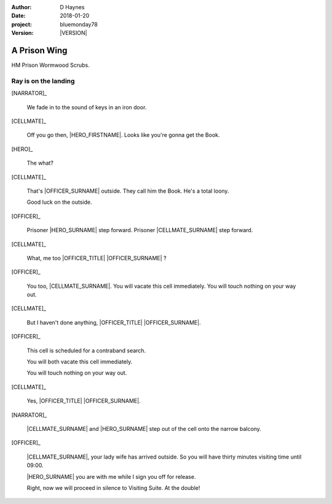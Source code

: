 ..  This is a Turberfield dialogue file (reStructuredText).
    Scene ~~
    Shot --

.. |VERSION| property:: bluemonday78.logic.version

:author: D Haynes
:date: 2018-01-20
:project: bluemonday78
:version: |VERSION|

.. entity:: NARRATOR
   :types: bluemonday78.logic.Narrator

.. entity:: OFFICER
   :types: bluemonday78.logic.PrisonOfficer
   :states: bluemonday78.logic.Spot.w12_ducane_prison_wing

   A Prison Officer. We first meet him on the day he retires.

    * Focused and conscientious
    * Bruised by too many years in the service
    * Often upset by inefficiency and lack of structure

.. entity:: CELLMATE
   :types: bluemonday78.logic.Prisoner

   A small-time offender in his mid forties.

.. entity:: HERO
   :types: bluemonday78.logic.Player

   The player entity.

A Prison Wing
~~~~~~~~~~~~~

HM Prison Wormwood Scrubs.


Ray is on the landing
---------------------

[NARRATOR]_

    We fade in to the sound of keys in an iron door.

[CELLMATE]_

    Off you go then, |HERO_FIRSTNAME|. Looks like you're gonna get the Book.

[HERO]_

    The what?

[CELLMATE]_

    That's |OFFICER_SURNAME| outside. They call him the Book.
    He's a total loony.

    Good luck on the outside.

[OFFICER]_

    Prisoner |HERO_SURNAME| step forward. Prisoner |CELLMATE_SURNAME| step forward.

[CELLMATE]_

    What, me too |OFFICER_TITLE| |OFFICER_SURNAME| ?

[OFFICER]_

    You too, |CELLMATE_SURNAME|. You will vacate this cell immediately. You will
    touch nothing on your way out.

[CELLMATE]_

    But I haven't done anything, |OFFICER_TITLE| |OFFICER_SURNAME|.

[OFFICER]_

    This cell is scheduled for a contraband search.

    You will both vacate this cell immediately.

    You will touch nothing on your way out.

[CELLMATE]_

    Yes, |OFFICER_TITLE| |OFFICER_SURNAME|.

[NARRATOR]_

    |CELLMATE_SURNAME| and |HERO_SURNAME| step out of the cell onto the narrow
    balcony.

[OFFICER]_

    |CELLMATE_SURNAME|, your lady wife has arrived outside. So you will have
    thirty minutes visiting time until 09:00.

    |HERO_SURNAME| you are with me while I sign you off for release.

    Right, now we will proceed in silence to Visiting Suite. At the double!

.. property:: OFFICER.state bluemonday78.logic.Spot.w12_ducane_prison_release
.. property:: CELLMATE.state bluemonday78.logic.Spot.w12_ducane_prison_visiting
.. property:: HERO.state bluemonday78.logic.Spot.w12_ducane_prison_visiting

.. |OFFICER_TITLE| property:: OFFICER.name.title
.. |OFFICER_SURNAME| property:: OFFICER.name.surname
.. |CELLMATE_FIRSTNAME| property:: CELLMATE.name.firstname
.. |CELLMATE_SURNAME| property:: CELLMATE.name.surname
.. |HERO_TITLE| property:: HERO.name.title
.. |HERO_FIRSTNAME| property:: HERO.name.firstname
.. |HERO_SURNAME| property:: HERO.name.surname
